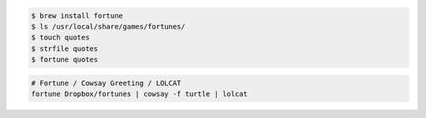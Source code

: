.. title: Setting up custom (Unix) fortunes
.. slug: setting-up-custom-unix-fortunes
.. date: 2016-02-10 14:56:54 UTC+11:00
.. tags: 
.. category: 
.. link: 
.. description: 
.. type: text

..  code:: console

    $ brew install fortune
    $ ls /usr/local/share/games/fortunes/
    $ touch quotes
    $ strfile quotes
    $ fortune quotes

..  code:: bash

    # Fortune / Cowsay Greeting / LOLCAT
    fortune Dropbox/fortunes | cowsay -f turtle | lolcat
